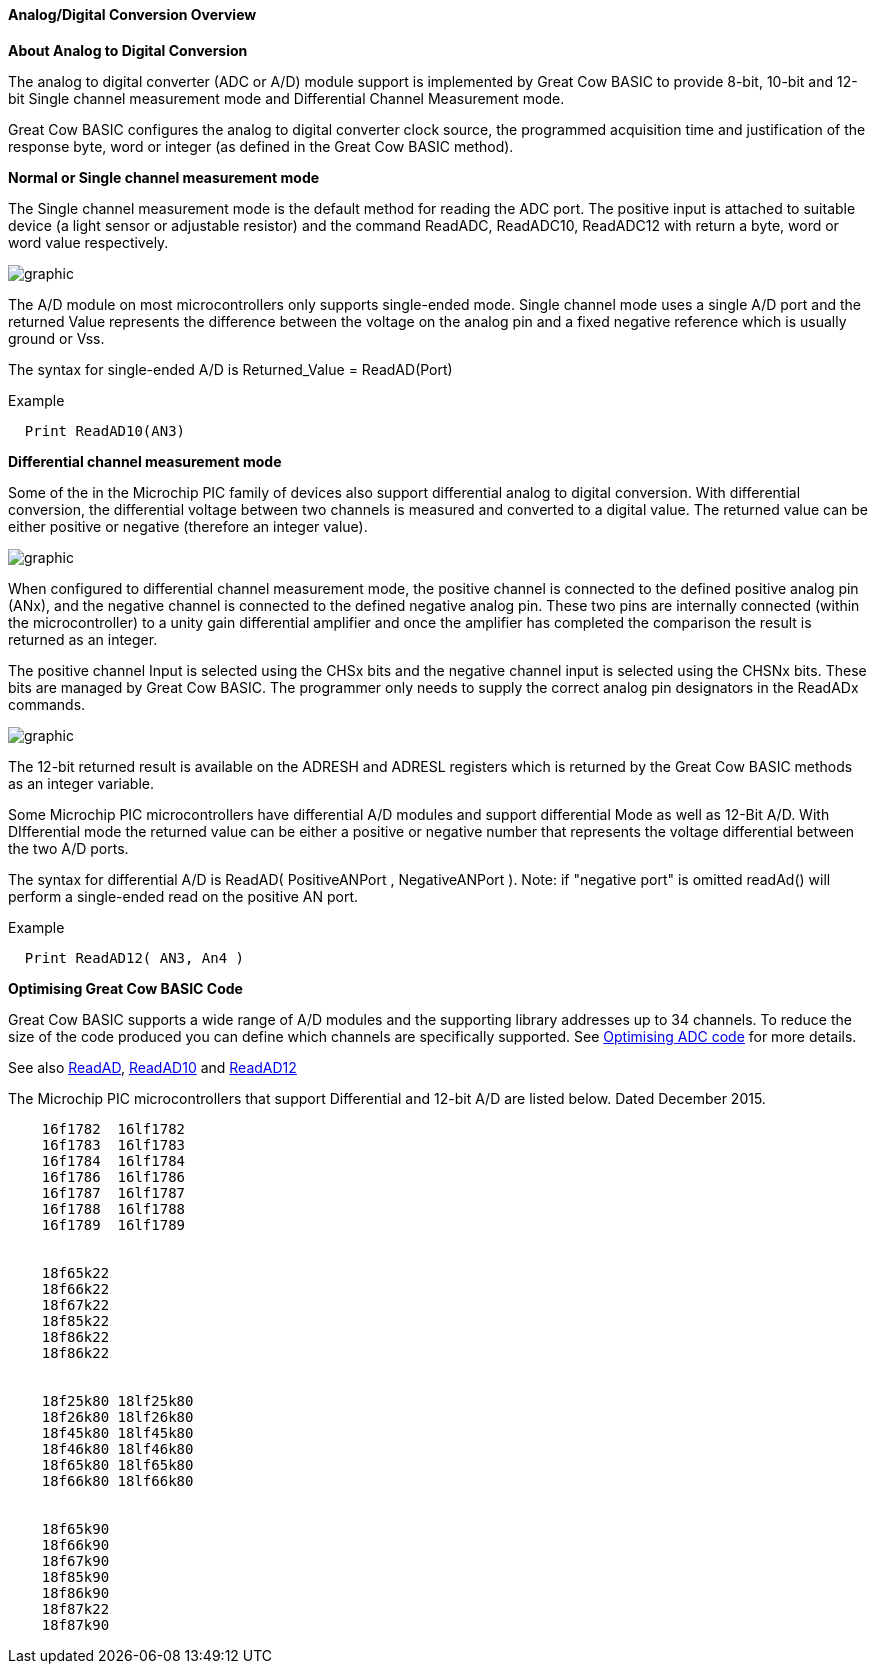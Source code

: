 ==== Analog/Digital Conversion Overview

*About Analog to Digital Conversion*

The analog to digital converter (ADC or A/D) module support is implemented by Great Cow BASIC to provide 8-bit, 10-bit and 12-bit Single channel measurement mode and Differential Channel Measurement mode.

Great Cow BASIC configures the analog to digital converter clock source, the programmed acquisition time and justification of the response byte, word or integer (as defined in the Great Cow BASIC method).

*Normal or Single channel measurement mode*

The Single channel measurement mode is the default method for reading the ADC port.  The positive input is attached to suitable device (a light sensor or adjustable resistor) and the command ReadADC, ReadADC10, ReadADC12 with return a byte, word or word value respectively.


image::adcoverviewb1.PNG[graphic,align="center"]


The A/D module on most microcontrollers only supports single-ended mode. Single channel mode uses a single A/D port and the returned Value represents the difference between the voltage on the analog pin and a fixed negative reference which is usually ground or Vss.


The syntax for single-ended A/D is Returned_Value = ReadAD(Port)

Example
----
  Print ReadAD10(AN3)
----

*Differential channel measurement mode*

Some of the in the Microchip PIC family of devices also support differential analog to digital conversion. With differential conversion, the differential voltage between two channels is measured and converted to a digital value.  The returned value can be either positive or negative (therefore an integer value).

image::adcoverviewb2.PNG[graphic,align="center"]


When configured to differential channel measurement mode, the positive channel is connected to the defined positive analog pin (ANx), and the negative channel is connected to the defined negative analog pin. These two pins are internally connected (within the microcontroller) to a unity gain differential amplifier and once the amplifier has completed the comparison the result is returned as an integer.

The positive channel Input is selected using the CHSx bits and the negative channel input is selected using the CHSNx bits.  These bits are managed by Great Cow BASIC.  The programmer only needs to supply the correct analog pin designators in the ReadADx commands.

image::adcoverviewb3.PNG[graphic,align="center"]

The 12-bit returned result is available on the ADRESH and ADRESL registers which is returned by the Great Cow BASIC methods as an integer variable.

Some Microchip PIC microcontrollers have differential A/D modules and support differential Mode as well as 12-Bit A/D. With DIfferential mode the returned value can be either a positive or negative number that represents the voltage differential between the two A/D ports.

The syntax for differential A/D is ReadAD( PositiveANPort , NegativeANPort ).  Note: if "negative port" is omitted readAd() will perform a single-ended read on the positive AN port.

Example
----
  Print ReadAD12( AN3, An4 )
----

*Optimising Great Cow BASIC Code*

Great Cow BASIC supports a wide range of A/D modules and the supporting library addresses up to 34 channels.
To reduce the size of the code produced you can define which channels are specifically supported.  See <<_analog_digital_conversion_code_optimisation, Optimising ADC code>> for more details.


See also <<_readad, ReadAD>>, <<_readad10, ReadAD10>> and <<_readad12, ReadAD12>>

The Microchip PIC microcontrollers that support Differential and 12-bit A/D are listed below. Dated December 2015.

----
    16f1782  16lf1782
    16f1783  16lf1783
    16f1784  16lf1784
    16f1786  16lf1786
    16f1787  16lf1787
    16f1788  16lf1788
    16f1789  16lf1789


    18f65k22
    18f66k22
    18f67k22
    18f85k22
    18f86k22
    18f86k22


    18f25k80 18lf25k80
    18f26k80 18lf26k80
    18f45k80 18lf45k80
    18f46k80 18lf46k80
    18f65k80 18lf65k80
    18f66k80 18lf66k80


    18f65k90
    18f66k90
    18f67k90
    18f85k90
    18f86k90
    18f87k22
    18f87k90
----

